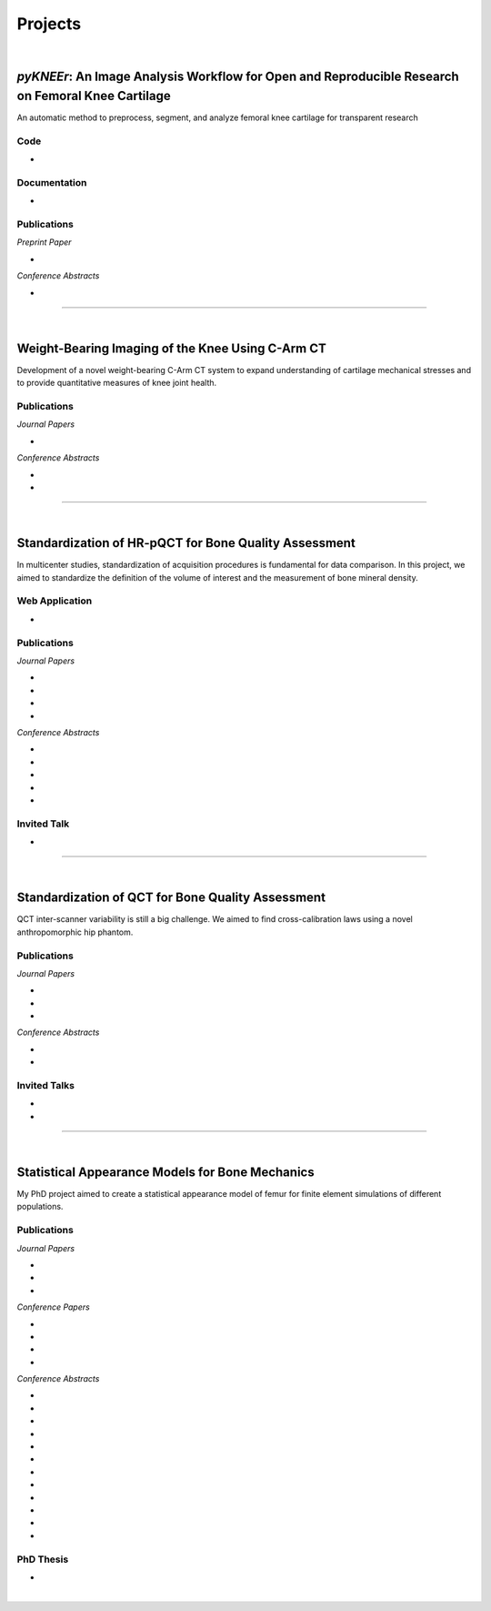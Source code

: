 Projects
================================================================================

|

.. _pykneer:

*pyKNEEr*: An Image Analysis Workflow for Open and Reproducible Research on Femoral Knee Cartilage
--------------------------------------------------------------------------------------------------

An automatic method to preprocess, segment, and analyze femoral knee cartilage for transparent research

.. raw:: html

   <b>PIs</b>: <a href="http://pavir.org/means/researchers/gary-s-beaupre-ph-d/" target="_blank"> Gary Beaupre </a> (VA Palo Alto, Stanford University) and
   <a href="https://med.stanford.edu/profiles/garry-gold" target="_blank"> Garry Gold </a> (Stanford University)


Code
++++++++++++++++++++++++++++++++++++++++++++++++++++++++++++++++++++++++++++++++

* .. raw:: html

    <link rel="stylesheet" href="https://cdnjs.cloudflare.com/ajax/libs/font-awesome/4.7.0/css/font-awesome.min.css">
    <a href="https://github.com/sbonaretti/pyKNEEr" target="_blank"><i class="fa fa-github" style="font-size:21px;"></i></a>
    <a href="https://zenodo.org/badge/latestdoi/155445441" target="_blank">Zenodo</a>
    <p style="margin-bottom:0.3cm;"></p>

Documentation
++++++++++++++++++++++++++++++++++++++++++++++++++++++++++++++++++++++++++++++++

* .. raw:: html

    <link rel="stylesheet" href="https://cdnjs.cloudflare.com/ajax/libs/font-awesome/4.7.0/css/font-awesome.min.css">
    <a href="https://sbonaretti.github.io/pyKNEEr/" target="_blank"><i class="fas fa-file-alt" style="font-size:21px;"></i></a>
    <a href="https://www.youtube.com/channel/UCk1sLroo_tgJqcn-0EVh6zQ/videos" target="_blank"><i class="fab fa-youtube" style="font-size:21px;"></i></a>
    <p style="margin-bottom:0.3cm;"></p>


Publications
++++++++++++++++++++++++++++++++++++++++++++++++++++++++++++++++++++++++++++++++

*Preprint Paper*

* .. raw:: html

     <u>Bonaretti S.</u>, Gold G., Beaupre G.
     <br>
     <b><i>pyKNEEr</i>: An Image Analysis Workflow for Open and Reproducible Research on Femoral Knee Cartilage.</b> <br>
     bioRxiv 10.1101/556423. 2019.
     <br>
     <link rel="stylesheet" href="https://use.fontawesome.com/releases/v5.5.0/css/all.css" integrity="sha384-B4dIYHKNBt8Bc12p+WXckhzcICo0wtJAoU8YZTY5qE0Id1GSseTk6S+L3BlXeVIU" crossorigin="anonymous">
     <a href="https://doi.org/10.1101/556423" target="_blank"><i class="fas fa-book-open" style="font-size:21px;"></i></a>
     <a href="https://github.com/sbonaretti/pyKNEEr/tree/master/publication" target="_blank"><i class="fa fa-github" style="font-size:21px;"></i></a>
     <a href="https://zenodo.org/record/2530609" target="_blank"><i class="fa fa-database" style="font-size:21px;"></i></a>
     <a href="_attachments/bib/2019_Bonaretti_pyNEEr.bib" target="_blank">.bib</i></a>
     <p style="margin-bottom:0.3cm;"></p>


*Conference Abstracts*

* .. raw:: html

     <u>Bonaretti S.</u>, Gold G., Beaupre G.
     <br>
     <b><i>pyKNEEr</i>: Reproducible Workflow for Automatic Segmentation and Analysis of Femoral Knee Cartilage.</b>
     <br>
     QMSKI 2019. 24 February - 1 March 2019. Chateau Lake Louise, Canada.
     <br>
     <link rel="stylesheet" href="https://use.fontawesome.com/releases/v5.5.0/css/all.css" integrity="sha384-B4dIYHKNBt8Bc12p+WXckhzcICo0wtJAoU8YZTY5qE0Id1GSseTk6S+L3BlXeVIU" crossorigin="anonymous">
     <a href="https://github.com/sbonaretti/2019_QMSKI/blob/master/Abstract.pdf" target="_blank"><i class="fas fa-book-open" style="font-size:18px;"></i></a>
     <link rel="stylesheet" href="https://use.fontawesome.com/releases/v5.5.0/css/all.css" integrity="sha384-B4dIYHKNBt8Bc12p+WXckhzcICo0wtJAoU8YZTY5qE0Id1GSseTk6S+L3BlXeVIU" crossorigin="anonymous">
     <a href="https://github.com/sbonaretti/2019_QMSKI" target="_blank"><i class="fa fa-github" style="font-size:21px;"></i></a>
     <a href="_attachments/2019_QMSKI_pykneer.pdf" target="_blank"><i class="fa fa-desktop" style="font-size:18px;"></i></a>
     <p style="margin-bottom:0.3cm;"></p>





""""""""""""""""""""""""""""""""""""""""""""""""""""""""""""""""""""""""""""""""

|

Weight-Bearing Imaging of the Knee Using C-Arm CT
--------------------------------------------------------------------------------
Development of a novel weight-bearing C-Arm CT system to expand understanding of cartilage mechanical stresses and to provide quantitative measures of knee joint health.

.. raw:: html

   <b>PI</b>: <a href="https://med.stanford.edu/profiles/garry-gold" target="_blank"> Garry Gold </a> (Stanford University)

Publications
++++++++++++++++++++++++++++++++++++++++++++++++++++++++++++++++++++++++++++++++


*Journal Papers*

* .. raw:: html

     Maier J., Black M., <u>Bonaretti S.</u>, Bier B., Eskofier B., Choi J.H. Levenston M., Gold G., Fahrig R., Maier A. <br>
     <b>Comparison of Different Approaches for Measuring Tibial Cartilage Thickness.</b> <br>
     J Integr Bioinform. 14(2),1-10. 2017. <br>
     <link rel="stylesheet" href="https://use.fontawesome.com/releases/v5.5.0/css/all.css" integrity="sha384-B4dIYHKNBt8Bc12p+WXckhzcICo0wtJAoU8YZTY5qE0Id1GSseTk6S+L3BlXeVIU" crossorigin="anonymous">
     <a href="https://www.ncbi.nlm.nih.gov/pubmed/28753537" target="_blank"><i class="fas fa-book" style="font-size:18px;"></i></a>
     <a href="https://agbi.techfak.uni-bielefeld.de/imbio/ib2017/preprints/JIB.2017.0015PRE.pdf" target="_blank"><i class="fas fa-book-open" style="font-size:18px;"></i></a>
     <a href="_attachments/bib/2017_Maier_cartThickness.bib" target="_blank">.bib</i></a>
     <p style="margin-bottom:0.3cm;"></p>

*Conference Abstracts*

* .. raw:: html

     Maier J., Aichert A., Mehringer W., Bier B., Eskofier B., Levenston M., Gold G., Fahrig R., <u>Bonaretti S.</u>, Maier A. <br>
     <b>Feasibility of Motion Compensation using Intertial Measurements in C-arm CT.</b> <br>
     IEEE Nuclear Science Symposium & Medical Imaging Conference. 10-17 November 2018. Sydney, Australia. <br>
     <p style="margin-bottom:0.3cm;"></p>

* .. raw:: html

     Bier B., Berger M., Maier J., Unberath M., Hsieh S., <u>Bonaretti S.</u>, Fahrig R., Levenston M., Gold G., Maier A. <br>
     <b>Object Removal in Gradient Domain of Cone-Beam CT Projections.</b> <br>
     IEEE Nuclear Science Symposium & Medical Imaging Conference. 29 October – 5 November 2016. Strasbourg, France. <br>
     <link rel="stylesheet" href="https://use.fontawesome.com/releases/v5.5.0/css/all.css" integrity="sha384-B4dIYHKNBt8Bc12p+WXckhzcICo0wtJAoU8YZTY5qE0Id1GSseTk6S+L3BlXeVIU" crossorigin="anonymous">
     <a href="https://www5.informatik.uni-erlangen.de/Forschung/Publikationen/2016/Bier16-ORI.pdf" target="_blank"><i class="fas fa-book" style="font-size:18px;"></i></a>
     <p style="margin-bottom:0.3cm;"></p>



""""""""""""""""""""""""""""""""""""""""""""""""""""""""""""""""""""""""""""""""

|

.. _refLine:

Standardization of HR-pQCT for Bone Quality Assessment
--------------------------------------------------------------------------------
In multicenter studies, standardization of acquisition procedures is fundamental for data comparison. In this project, we aimed to standardize the definition of the volume of interest and the measurement of bone mineral density.

.. raw:: html

   <b>PI</b>: <a href="http://profiles.ucsf.edu/andrew.burghardt" target="_blank"> Andrew J. Burghardt </a> (UCSF)


Web Application
++++++++++++++++++++++++++++++++++++++++++++++++++++++++++++++++++++++++++++++++
* .. raw:: html

     We developed a webapp to train and evaluate HR-pQCT operators when determining the region of interest by positioning the reference line on scout view images
     <br>
     <a href="http://webapps.radiology.ucsf.edu/refline/" target="_blank"><i class="fas fa-globe-americas" style="font-size:18px;"></i></a>
     <a href="https://github.com/sbonaretti/referenceLine" target="_blank"><i class="fa fa-github" style="font-size:21px;"></i></a>



Publications
++++++++++++++++++++++++++++++++++++++++++++++++++++++++++++++++++++++++++++++++

*Journal Papers*

* .. raw:: html

     <u>Bonaretti S.</u>, Vilayphiou N., Chan C. M., Yu A.,  Nishiyama K., Liu D., Boutroy S., Ghasem-Zadeh A., Boyd S.K., Chapurlat R., McKay H., Shane E., Bouxsein M.L., Black D.M., Majumdar S., Orwoll E.S., Lang T.F., Khosla S., Burghardt A.J. <br>
     <b>Operator Variability In Scan Positioning is a Major Component of HR-pQCT Precision Error and is Reduced by Standardized Training.</b> <br>
     Osteoporos Int. 28(1), 245-257. 2017. <br>
     <a href="https://www.ncbi.nlm.nih.gov/pubmed/27475931" target="_blank"><i class="fas fa-book" style="font-size:18px;"></i></a>
     <a href="https://www.ncbi.nlm.nih.gov/pmc/articles/PMC5568957/pdf/nihms879188.pdf" target="_blank"><i class="fas fa-book-open" style="font-size:18px;"></i></a>
     <a href="_attachments/bib/2017_Bonaretti_refLine.bib" target="_blank">.bib</i></a>
     <p style="margin-bottom:0.3cm;"></p>

* .. raw:: html

     <u>Bonaretti S.</u>, Majumdar S., Lang T.F., Khosla S., Burghardt A.J. <br>
     <b>The Comparability of HR-pQCT Bone Quality Measures Is Improved by Scanning Anatomically Standardized Regions.</b> <br>
     Osteoporos Int. 28(7), 2115-2128. 2017. <br>
     <a href="https://www.ncbi.nlm.nih.gov/pubmed/28391447" target="_blank"><i class="fas fa-book" style="font-size:18px;"></i></a> 
     <a href="https://www.ncbi.nlm.nih.gov/pmc/articles/PMC5526099/pdf/nihms879274.pdf" target="_blank"><i class="fas fa-book-open" style="font-size:18px;"></i></a>
     <a href="_attachments/bib/2017_Bonaretti_standardAnatomy.bib" target="_blank">.bib</i></a>
     <p style="margin-bottom:0.3cm;"></p>

* .. raw:: html

     Carballido-Gamio J., <u>Bonaretti S.</u>, Kazakia G.J., Khosla S., Majumdar S., Lang T.F., Burghardt A.J. <br>
     <b>Statistical Parametric Mapping of HR-pQCT Images: A Tool for Population-Based Comparison of Micro-Scale Bone Features.</b> <br>
     Ann Biomed Eng. 45(5), 949-962. 2017. <br>
     <a href="https://www.ncbi.nlm.nih.gov/pubmed/27830488" target="_blank"><i class="fas fa-book" style="font-size:18px;"></i></a>
     <a href="https://www.ncbi.nlm.nih.gov/pmc/articles/PMC5811200/pdf/nihms851684.pdf" target="_blank"><i class="fas fa-book-open" style="font-size:18px;"></i></a>
     <a href="_attachments/bib/2017_CarballidoGamio_paramHRpQCT.bib" target="_blank">.bib</i></a>
     <p style="margin-bottom:0.3cm;"></p>

* .. raw:: html

     Ghasem-Zadeh A., Burghardt A.J., Wang X.F., Iuliano S., <u>Bonaretti S.</u>, Bui Q.M., Zebaze R., Seeman E. <br>
     <b>Quantifying Sex, Race and Age Specific Differences in Bone Microstructure Requires Measurement of Anatomically Equivalent Regions.</b> <br>
     Bone. 101, 206-213. 2017. <br>
     <a href="https://www.ncbi.nlm.nih.gov/pubmed/28502884" target="_blank"><i class="fas fa-book" style="font-size:18px;"></i></a>
     <a href="_attachments/bib/2017_GhasemZadeh_equivalentRegions.bib" target="_blank">.bib</i></a>
     <p style="margin-bottom:0.3cm;"></p>


*Conference Abstracts*

* .. raw:: html

     <u>Bonaretti S.</u>, Vilayphiou N., Yu A., Holets M., Nishiyama K., Liu D., Boutroy S., Ghasem-Zadeh A., Boyd S.K., Chapurlat R., McKay H., Shane E., Bouxsein M.L., Lang T.F., Khosla S., Cawton P.M., Black D.M., Majumdar S., Orwoll E.S., Burghardt A.J. <br>
     <b>Standardized Training For HR-pQCT Scan Positioning Reduces Inter-Operator Precision Errors: The MrOS Multicenter Study Experience.</b> <br>
     ASBMR 2015. 9-12 October 2015. Seattle, WA, USA. <br>
     <a href="_attachments/2015_ASBMR_1_abstract.pdf" target="_blank"><i class="fas fa-book-open" style="font-size:18px;"></i></a>
     <a href="_attachments/2015_ASBMR_1_poster.pdf" target="_blank"><i class="fas fa-tasks" style="font-size:18px;"></i></a>
     <p style="margin-bottom:0.3cm;"></p>

* .. raw:: html

     <u>Bonaretti S.</u>, Holets M., Derrico N.P., Nishiyama K., Liu D., Boutroy S., Raymond D., Ghasem-Zadeh A., Seeman E., Boyd S.K., Chapurlat R., McKay H., Shane E., Bouxsein M.L., Lang T.F., Khosla S., Burghardt A.J. <br>
     <b>The Role of Intra- and Inter-Operator Variability in HR-pQCT Precision.</b> <br>
     IBDW 2014. 13-17 October 2014. Hong Kong. <br>
     <a href="_attachments/2014_IBDW_1_abstract.pdf" target="_blank"><i class="fas fa-book-open" style="font-size:18px;"></i></a>
     <a href="_attachments/2014_IBDW_1_poster.pdf" target="_blank"><i class="fas fa-tasks" style="font-size:18px;"></i></a>
     <p style="margin-bottom:0.3cm;"></p>

* .. raw:: html

     <u>Bonaretti S.</u>, Holets M., Derrico N.P., Nishiyama K., Liu D., Boutroy S., Chapurlat R., McKay H., Shane E., Bouxsein M., Lang T., Khosla S., Burghardt A.J. <br>
     <b>Intra- and Inter-Operator Variability in HR-pQCT Scan Positioning.</b> <br>
     ASBMR 2014. 12-15 September 2014. Houston, TX, USA. <br>
     <a href="_attachments/2014_ASBMR_2_abstract.pdf" target="_blank"><i class="fas fa-book-open" style="font-size:18px;"></i></a>
     <a href="_attachments/2014_ASBMR_2_poster.pdf" target="_blank"><i class="fas fa-tasks" style="font-size:18px;"></i></a>
     <p style="margin-bottom:0.3cm;"></p>

* .. raw:: html

     <u>Bonaretti S.</u>, Holets M., Saeed I., McCready L., Lang T., Khosla S., Burghardt A.J. <br>
     <b>Comparability of HR-pQCT Bone Quality Measures Improved by Scanning Anatomically Standardized Regions.</b> <br>
     ASBMR 2014. 12-15 September 2014. Houston, TX, USA. <br>
     <a href="_attachments/2014_ASBMR_1_abstract.pdf" target="_blank"><i class="fas fa-book-open" style="font-size:18px;"></i></a>
     <a href="_attachments/2014_ASBMR_1_poster.pdf" target="_blank"><i class="fas fa-tasks" style="font-size:18px;"></i></a>
     <p style="margin-bottom:0.3cm;"></p>

* .. raw:: html

     Carballido-Gamio J., <u>Bonaretti S.</u>, Holets M., Saeed I., McCready L., Majumdar S., Lang T.F., Khosla S., Burghardt A.J. <br>
     <b>Automated Scan Prescription For HR-pQCT: A Multi-Atlas Prospective Registration Approach.</b> <br>
     ASBMR 2013. 4-7 October 2013. Baltimore, MD, USA. <br>
     <a href="_attachments/2013_ASBMR_2_abstract.pdf" target="_blank"><i class="fas fa-book-open" style="font-size:18px;"></i></a>
     <p style="margin-bottom:0.3cm;"></p>


Invited Talk
++++++++++++++++++++++++++++++++++++++++++++++++++++++++++++++++++++++++++++++++

* .. raw:: html

     <u>Bonaretti S.</u> <br>
     <b>Intra- and Inter-Operator Variability in HR-pQCT Scan Positioning</b>. <br>
     2nd XtremeCT User Meeting. 16 September 2014. ASBMR 2014. Houston, TX, USA.
     <p style="margin-bottom:0.3cm;"></p>



""""""""""""""""""""""""""""""""""""""""""""""""""""""""""""""""""""""""""""""""

.. _qct:

|

Standardization of QCT for Bone Quality Assessment
--------------------------------------------------------------------------------
QCT inter-scanner variability is still a big challenge. We aimed to find cross-calibration laws using a novel anthropomorphic hip phantom.

.. raw:: html

   <b>PI</b>: <a href="http://profiles.ucsf.edu/thomas.lang" target="_blank"> Thomas Lang </a> (UCSF)


Publications
++++++++++++++++++++++++++++++++++++++++++++++++++++++++++++++++++++++++++++++++

*Journal Papers*

* .. raw:: html

     <u>Bonaretti S.</u>, Carpenter D.R., Saeed I., Burghardt A.J., Yu L., Bruesewitz M., Khosla S., Lang T. <br>
     <b>Novel Anthropomorphic Hip Phantom Corrects Systemic Interscanner Differences in Proximal Femoral vBMD.</b> <br>
     Phys Med Biol. 59(24), 7819-34. 2014. <br>
     <a href="https://www.ncbi.nlm.nih.gov/pubmed/25419618" target="_blank"><i class="fas fa-book" style="font-size:18px;"></i></a>
     <a href="https://www.ncbi.nlm.nih.gov/pmc/articles/PMC4442068/pdf/nihms646129.pdf" target="_blank"><i class="fas fa-book-open" style="font-size:18px;"></i></a>
     <a href="_attachments/bib/2014_Bonaretti_antroPhantom.bib" target="_blank">.bib</i></a>
     <p style="margin-bottom:0.3cm;"></p>

* .. raw:: html

     Carballido-Gamio J., <u>Bonaretti S.</u>, Saeed I., Harnish R., Recker R., Burghardt A.J., Keyak J.H., Harris T., Khosla S., Lang T.F. <br>
     <b>Automatic Multi-Parametric Quantification of the Proximal Femur with QCT.</b> <br>
     Quant Imaging Med Surg. 5(4), 552-68. 2015. <br>
     <a href="https://www.ncbi.nlm.nih.gov/pubmed/26435919" target="_blank"><i class="fas fa-book" style="font-size:18px;"></i></a>
     <a href="http://qims.amegroups.com/article/view/7176/8471" target="_blank"><i class="fas fa-book-open" style="font-size:18px;"></i></a>
     <a href="_attachments/bib/2017_CarballidoGamio_multiParamFemur.bib" target="_blank">.bib</i></a>
     <p style="margin-bottom:0.3cm;"></p>

* .. raw:: html

     Carpenter R.D., Saeed I., <u>Bonaretti S.</u>, Schreck C., Keyak J.H., Streeper T., Harris T.B., Lang T.F. <br>
     <b>Inter-scanner Differences in In Vivo QCT Measurements of the Density and Strength of the Proximal Femur Remain After Correction with Anthropomorphic Standardization Phantoms.</b> <br>
     Med Eng and Phys. 36(10), 1225-32. 2014. <br>
     <a href="https://www.ncbi.nlm.nih.gov/pubmed/25001172" target="_blank"><i class="fas fa-book" style="font-size:18px;"></i></a>
     <a href="https://www.ncbi.nlm.nih.gov/pmc/articles/PMC4589175/pdf/nihms608850.pdf" target="_blank"><i class="fas fa-book-open" style="font-size:18px;"></i></a>
     <a href="_attachments/bib/2014_Carpenter_crossCalib.bib" target="_blank">.bib</i></a>
     <p style="margin-bottom:0.3cm;"></p>

*Conference Abstracts*

* .. raw:: html

     <u>Bonaretti S.</u>, Carballido-Gamio J., Keyak J., Saeed I., Yu L., Bruesewitz M., Burghardt A.J., Khosla S., Lang T.F.  <br>
     <b>QCT Intra- and Inter-Scanner Precision In Estimation Of Proximal Femur Strength.</b>  <br>
     ASBMR 2015. 9-12 October 2015. Seattle, WA, USA.
     <p style="margin-bottom:0.3cm;"></p>

* .. raw:: html

     <u>Bonaretti S.</u>, Saeed I., Burghardt A.J., Yu L., Bruesewitz M., Khosla S., Lang T.F. <br>
     <b> Effect of Body Size on the Quantification of Bone Mineral Density From QCT Images Using a Novel Anthropomorphic Hip Phantom.</b> <br>
     ASBMR 2013. 4-7 October 2013. Baltimore, MD, USA. <br>
     <a href="_attachments/2013_ASBMR_1_abstract.pdf" target="_blank"><i class="fas fa-book-open" style="font-size:18px;"></i></a>
     <a href="_attachments/2013_ASBMR_1_poster.pdf" target="_blank"><i class="fas fa-tasks" style="font-size:18px;"></i></a>
     <p style="margin-bottom:0.3cm;"></p>


Invited Talks
++++++++++++++++++++++++++++++++++++++++++++++++++++++++++++++++++++++++++++++++

* .. raw:: html

     <u>Bonaretti S.</u> <br>
     <b>Bone quality by QCT and HR-pQCT: Translation to multicenter clinical research.</b> <br>
     Istituti Ortopedici Rizzoli, Bologna, Italy. 22 December 2015. <br>
     <a href="_attachments/2015_Erlangen_Bologna.pdf" target="_blank"><i class="fa fa-desktop" style="font-size:18px;"></i></a>
     <p style="margin-bottom:0.3cm;"></p>

* .. raw:: html

     <u>Bonaretti S.</u> <br>
     <b>Bone quality by QCT and HR-pQCT: Translation to multicenter clinical research.</b> <br>
     University of Erlangen-Nuremberg, Erlangen, Germany. 16 December 16 2015. <br>
     <a href="_attachments/2015_Erlangen_Bologna.pdf" target="_blank"><i class="fa fa-desktop" style="font-size:18px;"></i></a>
     <p style="margin-bottom:0.3cm;"></p>


""""""""""""""""""""""""""""""""""""""""""""""""""""""""""""""""""""""""""""""""

.. _samforfem:

|

Statistical Appearance Models for Bone Mechanics
--------------------------------------------------------------------------------

My PhD project aimed to create a statistical appearance model of femur for finite element simulations of different populations.

.. raw:: html

   <b>PIs</b>: <a href="http://www.istb.unibe.ch/about_us/staff/personen/ass_prof_dr_reyes_mauricio/index_eng.html" target="_blank"> Mauricio Reyes </a> and <a href="http://www.istb.unibe.ch/about_us/staff/personen/ass_prof_dr_buechler_philippe/index_eng.html" target="_blank"> Philippe Büchler </a> (ISTB, Switzerland)


Publications
++++++++++++++++++++++++++++++++++++++++++++++++++++++++++++++++++++++++++++++++

*Journal Papers*

* .. raw:: html

     <u>Bonaretti S.</u>, Seiler C., Boichon C., Reyes M., Büchler P. <br>
     <b>Image-based vs. Mesh-based Statistical Appearance Model of the Human Femur: Implications for Finite Element Simulations.</b> <br>
     Medical Engineering and Physics. Dec;36(12):1626-35. 2014. <br>
     <a href="https://www.ncbi.nlm.nih.gov/pubmed/25271191" target="_blank"><i class="fas fa-book" style="font-size:18px;"></i></a>
     <a href="http://www.mauricioreyes.me/Publications/BonarettiMEP2014.pdf" target="_blank"><i class="fas fa-book-open" style="font-size:18px;"></i></a>
     <a href="_attachments/bib/2014_Bonaretti_SAMforFEM.bib" target="_blank">.bib</i></a>
     <p style="margin-bottom:0.3cm;"></p>

* .. raw:: html

     Kistler M., <u>Bonaretti S.</u>, Pfahrer M., Niklaus R., Büchler P. <br>
     <b>The Virtual Skeleton Database: An Open Access Repository for Biomedical Research and Collaboration.</b> <br>
     J Med Internet Res. 12;15(11):e245. 2013. <br>
     <a href="https://www.ncbi.nlm.nih.gov/pubmed/24220210" target="_blank"><i class="fas fa-book" style="font-size:18px;"></i></a>
     <a href="https://asset.jmir.pub/assets/398863992801a947307649a758056d86.pdf" target="_blank"><i class="fas fa-book-open" style="font-size:18px;"></i></a>
     <a href="_attachments/bib/2013_Kistler_VSD.bib" target="_blank">.bib</i></a>
     <p style="margin-bottom:0.3cm;"></p>

* .. raw:: html

     Schulz A.P., Reimers N., Wipf F., Vallotton M., <u>Bonaretti S.</u>, Kozic N., Reyes M., Kienast B.J. <br>
     <b>Evidence Based Development of a Novel Lateral Fibula Plate (VariAx Fibula) Using a Real CT Bone Data Based Optimization Process During Device Development.</b> <br>
     Open Orthop J. 6,1-7. <br>
     <a href="https://www.ncbi.nlm.nih.gov/pubmed/22312417" target="_blank"><i class="fas fa-book" style="font-size:18px;"></i></a>
     <a href="https://www.ncbi.nlm.nih.gov/pmc/articles/PMC3271305/pdf/TOORTHJ-6-1.pdf" target="_blank"><i class="fas fa-book-open" style="font-size:18px;"></i></a>
     <a href="_attachments/bib/2012_Schulz_fibulaPlate.bib" target="_blank">.bib</i></a>
     <p style="margin-bottom:0.3cm;"></p>

*Conference Papers*

* .. raw:: html

     <u>Bonaretti S.</u>, Seiler C., Boichon C., Büchler P., Reyes M. <br>
     <b>Mesh-based vs. Image-based Statistical Model of Appearance of the Human Femur: a Preliminary Comparison Study for the Creation of Finite Element Meshes.</b> <br>
     Mesh Processing in Medical Image Analysis - MICCAI 2011 workshop. 18 September 2011. Toronto, Canada.<br>
     <a href="_attachments/2011_MiccaiWS_paper.pdf" target="_blank"><i class="fas fa-book-open" style="font-size:18px;"></i></a>
     <a href="_attachments/2011_MiccaiWS_presentation.pdf" target="_blank"><i class="fa fa-desktop" style="font-size:18px;"></i></a>
     <p style="margin-bottom:0.3cm;"></p>

* .. raw:: html

     <u>Bonaretti S.</u>, Helgason B., Seiler C., Reyes M., Büchler P. <br>
     <b>Combined Statistical Model of Bone Shape and Mechanical Properties for Bone Modelling.</b> <br>
     9th International Symposium on Computer Methods in Biomechanics and Biomedical Engineering. 24-27 February 2010. Valencia, Spain.<br>
     <a href="_attachments/2010_CBMME_paper.pdf" target="_blank"><i class="fas fa-book-open" style="font-size:18px;"></i></a>
     <a href="_attachments/2010_CMBBE_presentation.pdf" target="_blank"><i class="fa fa-desktop" style="font-size:18px;"></i></a>
     <p style="margin-bottom:0.3cm;"></p>

* .. raw:: html

     <u>Bonaretti S.</u>, Reimers N., Reyes M., Nikitsin A., Joensson A., Nolte L., Büchler P. <br>
     <b>Assessment of Peri-Articular Implant Fitting Based on Statistical Finite Element Modelling.</b> <br>
     Computational Biomechanics for Medicine III – MICCAI 2008 workshop. 10 September 2008. New York, NY.<br>
     <a href="_attachments/2008_MiccaiWS_paper.pdf" target="_blank"><i class="fas fa-book-open" style="font-size:18px;"></i></a>
     <a href="_attachments/2008_MiccaiWS_presentation.pdf" target="_blank"><i class="fa fa-desktop" style="font-size:18px;"></i></a>
     <p style="margin-bottom:0.3cm;"></p>

* .. raw:: html

     Kistler M., <u>Bonaretti S.</u>, Boichon C., Rochette M., Büchler P. <br>
     <b>Methods to Accelerate Finite Element Calculations in Biomechanics Using a Statistical Database of Pre-Calculated Simulations.</b> <br>
     10th International Symposium on Computer Methods in Biomechanics and Biomedical Engineering. 11-14 April 2012. Berlin, Germany.<br>
     <p style="margin-bottom:0.3cm;"></p>

*Conference Abstracts*

* .. raw:: html

     Kistler M., <u>Bonaretti S.</u>, de Oliveira M.E., Boichon C., Rochette M., Büchler P.  <br>
     <b>Statistical Model of Appearance to Accelerate Finite Element Calculations in Biomechanics.</b>  <br>
     19th Congress of the European Society of Biomechanics. 1-4 July 2012. Lisbon, Portugal.
     <p style="margin-bottom:0.3cm;"></p>

* .. raw:: html

     <u>Bonaretti S.</u>, Seiler C., Rochette M., Helgason B., Reyes M., Büchler P. <br>
     <b>Statistical Finite Element Model for the Virtual Skeleton Database.</b> <br>
     NCCR Co-Me Scientific Advisory Board Meeting. 9-10 February 2011. Interlaken, Switzerland.<br>
     <a href="_attachments/2011_CoMeSAB_poster.pdf" target="_blank"><i class="fas fa-tasks" style="font-size:18px;"></i></a>
     <p style="margin-bottom:0.3cm;"></p>

* .. raw:: html

     <u>Bonaretti S.</u>, Helgason B., Seiler C., Reyes M., Büchler P. <br>
     <b>Statistical Finite Element Modeling: Application to Orthopaedic Implant Design.</b> <br>
     Graduate School for Cellular and Biomedical Sciences Symposium. 28 January 2011. Bern, Switzerland.<br>
     <a href="_attachments/2011_GCB_presentation.pdf" target="_blank"><i class="fa fa-desktop" style="font-size:18px;"></i></a>
     <p style="margin-bottom:0.3cm;"></p>

* .. raw:: html

     <u>Bonaretti S.</u>, Seiler C., Reyes M., Büchler P. <br>
     <b>Statistical Finite Element Modeling for the Virtual Skeleton Database. NCCR Co-Me Research Networking Workshop.</b> <br>
     26-27 August 2010. Zürich, Switzerland.<br>
     <a href="_attachments/2010_CoMe_poster.pdf" target="_blank"><i class="fas fa-tasks" style="font-size:18px;"></i></a>
     <p style="margin-bottom:0.3cm;"></p>

* .. raw:: html

     <u>Bonaretti S.</u>, Helgason B., Seiler C., Reyes M., Büchler P. <br>
     <b>A Statistical Shape Model of Bone Anatomical Variability for Finite Element Assessment of Bone Mechanics.</b> <br>
     17th Congress of the European Society of Biomechanics. 5-8 July 2010. Edinburgh, Scotland.<br>
     <a href="_attachments/2010_ESB_abstract.pdf" target="_blank"><i class="fas fa-book-open" style="font-size:18px;"></i></a>
     <a href="_attachments/2010_ESB_poster.pdf" target="_blank"><i class="fas fa-tasks" style="font-size:18px;"></i></a>
     <p style="margin-bottom:0.3cm;"></p>

* .. raw:: html

     <u>Bonaretti S.</u>, Seiler C., Helgason B., Reyes M., Büchler P. <br>
     <b>Statistical Finite Element Modeling for the Virtual Skeleton Database.</b> <br>
     NCCR Co-Me Scientific Advisory Board Meeting. 19-20 February 2010. Winterthur, Switzerland.<br>
     <a href="_attachments/2010_CoMeSAB_poster.pdf" target="_blank"><i class="fas fa-tasks" style="font-size:18px;"></i></a>
     <p style="margin-bottom:0.3cm;"></p>

* .. raw:: html

     <u>Bonaretti S.</u>, Helgason B., Seiler C., Reyes M., Büchler P. <br>
     <b>A Statistical Shape Model of Bone Anatomical Variability for Finite Element Assessment of Bone Mechanics.</b> <br>
     Graduate School for Cellular and Biomedical Sciences Symposium. 27 January 2010. Bern, Switzerland.<br>
     <a href="_attachments/2010_GCB_poster.pdf" target="_blank"><i class="fas fa-tasks" style="font-size:18px;"></i></a>
     <p style="margin-bottom:0.3cm;"></p>

* .. raw:: html

     <u>Bonaretti S.</u>, Seiler C.,  Büchler P., Reyes M. <br>
     <b>Computing Average Anatomical Images: Comparison between Thin-Plate Spline and Log-Euclidean Approach.</b> <br>
     The Annual Meeting of the Swiss Society for Biomedical Engineering. 27-28 August 2009. Bern, Switzerland.<br>
     <a href="_attachments/2009_SSBE_abstract.pdf" target="_blank"><i class="fas fa-book-open" style="font-size:18px;"></i></a>
     <a href="_attachments/2009_SSBE_poster.pdf" target="_blank"><i class="fas fa-tasks" style="font-size:18px;"></i></a>
     <p style="margin-bottom:0.3cm;"></p>

* .. raw:: html

     <u>Bonaretti S.</u>, Büchler P., Reimers N., Schmidt W., Seiler C., Weber S., Reyes M. <br>
     <b>Automatic Bone Density Evaluation from CT Images.</b> <br>
     Computer Assisted Orthopaedic Surgery. 17-20 June 2009. Boston, MA.<br>
     <a href="_attachments/2009_CAOS_abstract.pdf" target="_blank"><i class="fas fa-book-open" style="font-size:18px;"></i></a>
     <a href="_attachments/2009_CAOS_poster.pdf" target="_blank"><i class="fas fa-tasks" style="font-size:18px;"></i></a>
     <p style="margin-bottom:0.3cm;"></p>

* .. raw:: html

    	<u>Bonaretti S.</u>, Nikitsin A., Reimers N., Joensson A., Rueckert D., Reyes M., Büchler P. <br>
      <b>Shape and Biomechanical Model for Population-Specific Design of Anatomical Peri-Articular Implants.</b> <br>
      CTI Medtech Event. 2 September 2008. Bern, Switzerland.<br>
      <a href="_attachments/2008_CTI_abstract.pdf" target="_blank"><i class="fas fa-book-open" style="font-size:18px;"></i></a>
      <a href="_attachments/2008_CTI_poster.pdf" target="_blank"><i class="fas fa-tasks" style="font-size:18px;"></i></a>
      <p style="margin-bottom:0.3cm;"></p>

* .. raw:: html

     <u>Bonaretti S.</u>, Reimers N., Rueckert D., Reyes M., Gonzales-Ballester M.A., Büchler P. <br>
     <b>Statistical Finite Element Analysis for Bone Modelling.</b> <br>
     16th Congress of the European Society of Biomechanics. 6-9 July 2008. Lucerne, Switzerland.<br>
     <a href="_attachments/2008_ESB_abstract.pdf" target="_blank"><i class="fas fa-book-open" style="font-size:18px;"></i></a>
     <a href="_attachments/2008_ESB_poster.pdf" target="_blank"><i class="fas fa-tasks" style="font-size:18px;"></i></a>
     <p style="margin-bottom:0.3cm;"></p>

* .. raw:: html

     <u>Bonaretti S.</u>, Büchler P., Rueckert D., Reyes M., Gonzáles M.A., <br>
     <b>Statistical Finite Element Model for Bone and Implant Modeling.</b> <br>
     NCCR Co-Me Scientific Advisory Board Meeting. 14 February 2008. Neuchatel, Switzerland.<br>
     <a href="_attachments/2008_CoMeSAB_poster.pdf" target="_blank"><i class="fas fa-tasks" style="font-size:18px;"></i></a>
     <p style="margin-bottom:0.3cm;"></p>


PhD Thesis
++++++++++++++++++++++++++++++++++++++++++++++++++++++++++++++++++++++++++++++++

* .. raw:: html

     <u>Bonaretti S.</u>  <br>
     <b>Statistical Models of Shape and Density for Population-based Analysis of Bone Mechanics with Applications to Fracture Risk Assessment and Implant Design.</b>  <br>
     Ph.D. thesis. 2011. <br>
     <a href="_attachments/2011_PhDThesis.pdf" target="_blank"><i class="fas fa-book-open" style="font-size:18px;"></i></a>
     <link rel="stylesheet" href="https://cdnjs.cloudflare.com/ajax/libs/font-awesome/4.7.0/css/font-awesome.min.css">
     <a href="https://github.com/sbonaretti/SAMforFEM" target="_blank"><i class="fa fa-github" style="font-size:21px;"></i></a>

|
